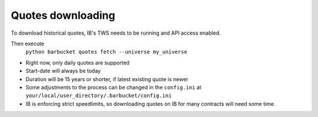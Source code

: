 Quotes downloading
==================

To download historical quotes, IB's TWS needs to be running and API access enabled.

Then execute
  ``python barbucket quotes fetch --universe my_universe``

* Right now, only daily quotes are supported
* Start-date will always be today
* Duration will be 15 years or shorter, if latest existing quote is newer
* Some adjustments to the process can be changed in the ``config.ini`` at
  ``your/local/user_directory/.barbucket/config.ini``
* IB is enforcing strict speedlimits, so downloading quotes on IB for many contracts will need some time.

